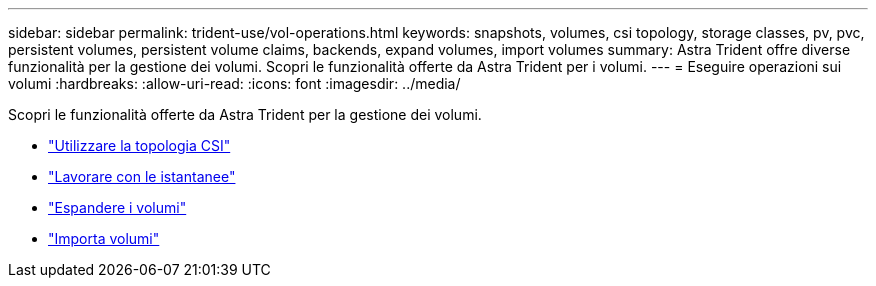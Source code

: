 ---
sidebar: sidebar 
permalink: trident-use/vol-operations.html 
keywords: snapshots, volumes, csi topology, storage classes, pv, pvc, persistent volumes, persistent volume claims, backends, expand volumes, import volumes 
summary: Astra Trident offre diverse funzionalità per la gestione dei volumi. Scopri le funzionalità offerte da Astra Trident per i volumi. 
---
= Eseguire operazioni sui volumi
:hardbreaks:
:allow-uri-read: 
:icons: font
:imagesdir: ../media/


Scopri le funzionalità offerte da Astra Trident per la gestione dei volumi.

* link:csi-topology.html["Utilizzare la topologia CSI"^]
* link:vol-snapshots.html["Lavorare con le istantanee"^]
* link:vol-expansion.html["Espandere i volumi"^]
* link:vol-import.html["Importa volumi"^]

